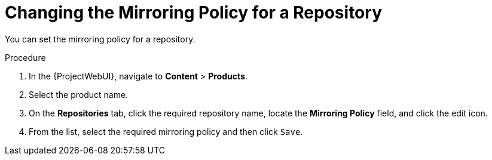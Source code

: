 [[changing_the_mirroring_policy_for_a_repository]]
= Changing the Mirroring Policy for a Repository


You can set the mirroring policy for a repository.

.Procedure
. In the {ProjectWebUI}, navigate to *Content* > *Products*.
. Select the product name.
. On the *Repositories* tab, click the required repository name, locate the *Mirroring Policy* field, and click the edit icon.
. From the list, select the required mirroring policy and then click `Save`.


